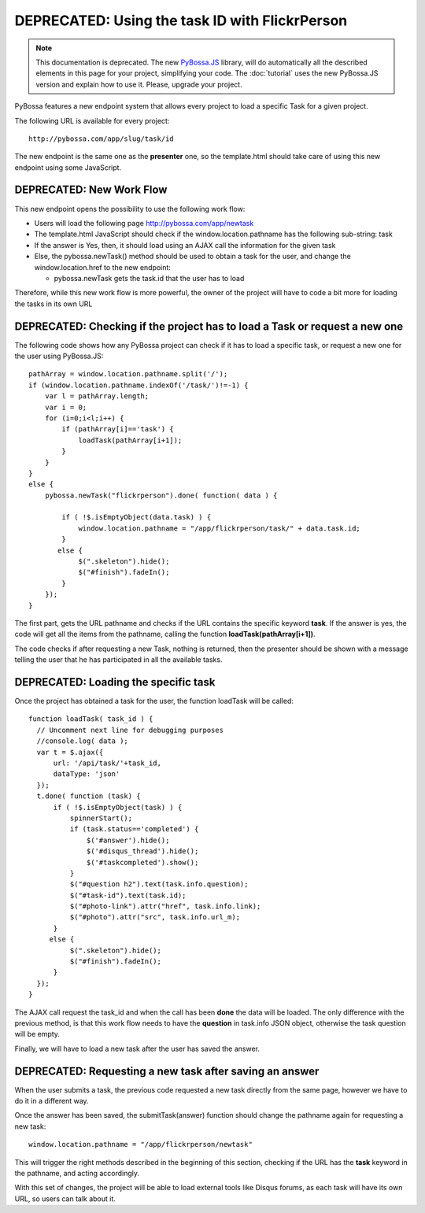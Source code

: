 ===============================================
DEPRECATED: Using the task ID with FlickrPerson
===============================================

.. note:: 
    This documentation is deprecated. The new PyBossa.JS_ library, will do
    automatically all the described elements in this page for your project,
    simplifying your code. The :doc:`tutorial` uses the new PyBossa.JS
    version and explain how to use it. Please, upgrade your project.

.. _PyBossa.JS: https://github.com/PyBossa/pybossa.js/
PyBossa features a new endpoint system that allows every project to load
a specific Task for a given project.

The following URL is available for every project::

  http://pybossa.com/app/slug/task/id

The new endpoint is the same one as the **presenter** one, so the template.html
should take care of using this new endpoint using some JavaScript.

DEPRECATED: New Work Flow
=========================

This new endpoint opens the possibility to use the following work flow:

* Users will load the following page http://pybossa.com/app/newtask
* The template.html JavaScript should check if the window.location.pathname has the following sub-string: task
* If the answer is Yes, then, it should load using an AJAX call the information for the given task
* Else, the pybossa.newTask() method should be used to obtain a task for the user, and change the window.location.href to the new endpoint:

  * pybossa.newTask gets the task.id that the user has to load


Therefore, while this new work flow is more powerful, the owner of the
project will have to code a bit more for loading the tasks in its own URL

DEPRECATED: Checking if the project has to load a Task or request a new one
===============================================================================

The following code shows how any PyBossa project can check if it has to
load a specific task, or request a new one for the user using PyBossa.JS::

  pathArray = window.location.pathname.split('/');
  if (window.location.pathname.indexOf('/task/')!=-1) {
      var l = pathArray.length;
      var i = 0;
      for (i=0;i<l;i++) {
          if (pathArray[i]=='task') {
              loadTask(pathArray[i+1]);
          }
      }
  }
  else {
      pybossa.newTask("flickrperson").done( function( data ) { 
  
          if ( !$.isEmptyObject(data.task) ) {
              window.location.pathname = "/app/flickrperson/task/" + data.task.id;
          }
         else {
              $(".skeleton").hide();
              $("#finish").fadeIn();
          }
      });
  }


The first part, gets the URL pathname and checks if the URL contains the
specific keyword **task**. If the answer is yes, the code will get all the
items from the pathname, calling the function **loadTask(pathArray[i+1])**.

The code checks if after requesting a new Task, nothing is returned, then the
presenter should be shown with a message telling the user that he has
participated in all the available tasks.

DEPRECATED: Loading the specific task
=====================================

Once the project has obtained a task for the user, the function loadTask
will be called::

  function loadTask( task_id ) {
    // Uncomment next line for debugging purposes
    //console.log( data );
    var t = $.ajax({
        url: '/api/task/'+task_id,
        dataType: 'json'
    });
    t.done( function (task) {
        if ( !$.isEmptyObject(task) ) {
            spinnerStart();
            if (task.status=='completed') {
                $('#answer').hide();
                $('#disqus_thread').hide();
                $('#taskcompleted').show();
            }
            $("#question h2").text(task.info.question);
            $("#task-id").text(task.id);
            $("#photo-link").attr("href", task.info.link);
            $("#photo").attr("src", task.info.url_m);
        }
       else {
            $(".skeleton").hide();
            $("#finish").fadeIn();
        }
    });
  }
   
The AJAX call request the task_id and when the call has been **done** the data
will be loaded. The only difference with the previous method, is that this work
flow needs to have the **question** in task.info JSON object, otherwise the
task question will be empty.

Finally, we will have to load a new task after the user has saved the answer.

DEPRECATED: Requesting a new task after saving an answer
========================================================

When the user submits a task, the previous code requested a new task directly
from the same page, however we have to do it in a different way.

Once the answer has been saved, the submitTask(answer) function should change
the pathname again for requesting a new task::

  window.location.pathname = "/app/flickrperson/newtask"

This will trigger the right methods described in the beginning of this section,
checking if the URL has the **task** keyword in the pathname, and acting
accordingly.

With this set of changes, the project will be able to load external tools
like Disqus forums, as each task will have its own URL, so users can talk about
it.
